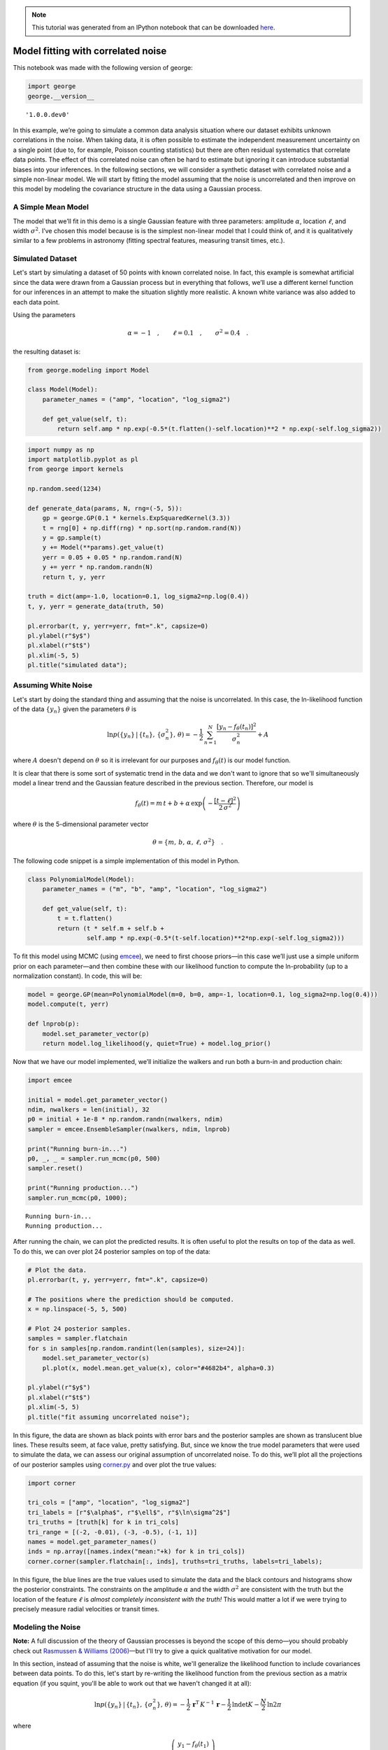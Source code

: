 
.. module:: george

.. note:: This tutorial was generated from an IPython notebook that can be
          downloaded `here <../../_static/notebooks/model.ipynb>`_.

.. _model:


Model fitting with correlated noise
===================================

This notebook was made with the following version of george:

.. code:: python

    import george
    george.__version__




.. parsed-literal::

    '1.0.0.dev0'



In this example, we’re going to simulate a common data analysis
situation where our dataset exhibits unknown correlations in the noise.
When taking data, it is often possible to estimate the independent
measurement uncertainty on a single point (due to, for example, Poisson
counting statistics) but there are often residual systematics that
correlate data points. The effect of this correlated noise can often be
hard to estimate but ignoring it can introduce substantial biases into
your inferences. In the following sections, we will consider a synthetic
dataset with correlated noise and a simple non-linear model. We will
start by fitting the model assuming that the noise is uncorrelated and
then improve on this model by modeling the covariance structure in the
data using a Gaussian process.

A Simple Mean Model
-------------------

The model that we’ll fit in this demo is a single Gaussian feature with
three parameters: amplitude :math:`\alpha`, location :math:`\ell`, and
width :math:`\sigma^2`. I’ve chosen this model because is is the
simplest non-linear model that I could think of, and it is qualitatively
similar to a few problems in astronomy (fitting spectral features,
measuring transit times, etc.).

Simulated Dataset
-----------------

Let's start by simulating a dataset of 50 points with known correlated
noise. In fact, this example is somewhat artificial since the data were
drawn from a Gaussian process but in everything that follows, we’ll use
a different kernel function for our inferences in an attempt to make the
situation slightly more realistic. A known white variance was also added
to each data point.

Using the parameters

.. math:: \alpha = −1 \quad, \quad\quad \ell = 0.1 \quad, \quad\quad \sigma^2 = 0.4 \quad.

the resulting dataset is:

.. code:: python

    from george.modeling import Model
    
    class Model(Model):
        parameter_names = ("amp", "location", "log_sigma2")
        
        def get_value(self, t):
            return self.amp * np.exp(-0.5*(t.flatten()-self.location)**2 * np.exp(-self.log_sigma2))

.. code:: python

    import numpy as np
    import matplotlib.pyplot as pl
    from george import kernels
    
    np.random.seed(1234)
    
    def generate_data(params, N, rng=(-5, 5)):
        gp = george.GP(0.1 * kernels.ExpSquaredKernel(3.3))
        t = rng[0] + np.diff(rng) * np.sort(np.random.rand(N))
        y = gp.sample(t)
        y += Model(**params).get_value(t)
        yerr = 0.05 + 0.05 * np.random.rand(N)
        y += yerr * np.random.randn(N)
        return t, y, yerr
    
    truth = dict(amp=-1.0, location=0.1, log_sigma2=np.log(0.4))
    t, y, yerr = generate_data(truth, 50)
    
    pl.errorbar(t, y, yerr=yerr, fmt=".k", capsize=0)
    pl.ylabel(r"$y$")
    pl.xlabel(r"$t$")
    pl.xlim(-5, 5)
    pl.title("simulated data");



.. image:: model_files/model_5_0.png


Assuming White Noise
--------------------

Let's start by doing the standard thing and assuming that the noise is
uncorrelated. In this case, the ln-likelihood function of the data
:math:`\{y_n\}` given the parameters :math:`\theta` is

.. math::


       \ln p(\{y_n\}\,|\,\{t_n\},\,\{\sigma_n^2\},\,\theta) =
           -\frac{1}{2}\,\sum_{n=1}^N \frac{[y_n - f_\theta(t_n)]^2}{\sigma_n^2}
           + A

where :math:`A` doesn't depend on :math:`\theta` so it is irrelevant for
our purposes and :math:`f_\theta(t)` is our model function.

It is clear that there is some sort of systematic trend in the data and
we don't want to ignore that so we'll simultaneously model a linear
trend and the Gaussian feature described in the previous section.
Therefore, our model is

.. math::


       f_\theta (t) = m\,t + b +
           \alpha\,\exp\left(-\frac{[t-\ell]^2}{2\,\sigma^2} \right)

where :math:`\theta` is the 5-dimensional parameter vector

.. math::


       \theta = \{ m,\,b,\,\alpha,\,\ell,\,\sigma^2 \} \quad.

The following code snippet is a simple implementation of this model in
Python.

.. code:: python

    class PolynomialModel(Model):
        parameter_names = ("m", "b", "amp", "location", "log_sigma2")
        
        def get_value(self, t):
            t = t.flatten()
            return (t * self.m + self.b +
                    self.amp * np.exp(-0.5*(t-self.location)**2*np.exp(-self.log_sigma2)))

To fit this model using MCMC (using `emcee <http://dfm.io/emcee>`__), we
need to first choose priors—in this case we’ll just use a simple uniform
prior on each parameter—and then combine these with our likelihood
function to compute the ln-probability (up to a normalization constant).
In code, this will be:

.. code:: python

    model = george.GP(mean=PolynomialModel(m=0, b=0, amp=-1, location=0.1, log_sigma2=np.log(0.4)))
    model.compute(t, yerr)
    
    def lnprob(p):
        model.set_parameter_vector(p)
        return model.log_likelihood(y, quiet=True) + model.log_prior()

Now that we have our model implemented, we’ll initialize the walkers and
run both a burn-in and production chain:

.. code:: python

    import emcee
    
    initial = model.get_parameter_vector()
    ndim, nwalkers = len(initial), 32
    p0 = initial + 1e-8 * np.random.randn(nwalkers, ndim)
    sampler = emcee.EnsembleSampler(nwalkers, ndim, lnprob)
    
    print("Running burn-in...")
    p0, _, _ = sampler.run_mcmc(p0, 500)
    sampler.reset()
    
    print("Running production...")
    sampler.run_mcmc(p0, 1000);


.. parsed-literal::

    Running burn-in...
    Running production...


After running the chain, we can plot the predicted results. It is often
useful to plot the results on top of the data as well. To do this, we
can over plot 24 posterior samples on top of the data:

.. code:: python

    # Plot the data.
    pl.errorbar(t, y, yerr=yerr, fmt=".k", capsize=0)
    
    # The positions where the prediction should be computed.
    x = np.linspace(-5, 5, 500)
    
    # Plot 24 posterior samples.
    samples = sampler.flatchain
    for s in samples[np.random.randint(len(samples), size=24)]:
        model.set_parameter_vector(s)
        pl.plot(x, model.mean.get_value(x), color="#4682b4", alpha=0.3)
        
    pl.ylabel(r"$y$")
    pl.xlabel(r"$t$")
    pl.xlim(-5, 5)
    pl.title("fit assuming uncorrelated noise");



.. image:: model_files/model_13_0.png


In this figure, the data are shown as black points with error bars and
the posterior samples are shown as translucent blue lines. These results
seem, at face value, pretty satisfying. But, since we know the true
model parameters that were used to simulate the data, we can assess our
original assumption of uncorrelated noise. To do this, we’ll plot all
the projections of our posterior samples using
`corner.py <https://github.com/dfm/corner.py>`__ and over plot the true
values:

.. code:: python

    import corner
    
    tri_cols = ["amp", "location", "log_sigma2"]
    tri_labels = [r"$\alpha$", r"$\ell$", r"$\ln\sigma^2$"]
    tri_truths = [truth[k] for k in tri_cols]
    tri_range = [(-2, -0.01), (-3, -0.5), (-1, 1)]
    names = model.get_parameter_names()
    inds = np.array([names.index("mean:"+k) for k in tri_cols])
    corner.corner(sampler.flatchain[:, inds], truths=tri_truths, labels=tri_labels);



.. image:: model_files/model_15_0.png


In this figure, the blue lines are the true values used to simulate the
data and the black contours and histograms show the posterior
constraints. The constraints on the amplitude :math:`\alpha` and the
width :math:`\sigma^2` are consistent with the truth but the location of
the feature :math:`\ell` is *almost completely inconsistent with the
truth!* This would matter a lot if we were trying to precisely measure
radial velocities or transit times.

Modeling the Noise
------------------

**Note:** A full discussion of the theory of Gaussian processes is
beyond the scope of this demo—you should probably check out `Rasmussen &
Williams (2006) <http://www.gaussianprocess.org/gpml/>`__—but I'll try
to give a quick qualitative motivation for our model.

In this section, instead of assuming that the noise is white, we'll
generalize the likelihood function to include covariances between data
points. To do this, let's start by re-writing the likelihood function
from the previous section as a matrix equation (if you squint, you'll be
able to work out that we haven't changed it at all):

.. math::


       \ln p(\{y_n\}\,|\,\{t_n\},\,\{\sigma_n^2\},\,\theta) =
           -\frac{1}{2}\,\boldsymbol{r}^\mathrm{T}\,K^{-1}\,\boldsymbol{r}
           -\frac{1}{2}\,\ln\det K - \frac{N}{2}\,\ln 2\pi

where

.. math::


       \boldsymbol{r} = \left ( \begin{array}{c}
           y_1 - f_\theta(t_1) \\
           y_2 - f_\theta(t_2) \\
           \vdots \\
           y_N - f_\theta(t_N) \\
       \end{array}\right)

is the residual vector and

.. math::


       K = \left ( \begin{array}{cccc}
           \sigma_1^2 & 0 & & 0 \\
           0 & \sigma_2^2 & & 0 \\
             & & \ddots & \\
           0 & 0 & & \sigma_N^2 \\
       \end{array}\right)

is the :math:`N \times N` data covariance matrix (where :math:``N`` is
the number of data points).

The fact that :math:`K` is diagonal is the result of our earlier
assumption that the noise was white. If we want to relax this
assumption, we just need to start populating the off-diagonal elements
of this covariance matrix. If we wanted to make every off-diagonal
element of the matrix a free parameter, there would be too many
parameters to actually do any inference. Instead, we can simply *model*
the elements of this array as

.. math::


       K_{ij} = \sigma_i^2\,\delta_{ij} + k(t_i,\,t_j)

where :math:`\delta_{ij}` is the
`Kronecker\_delta <http://en.wikipedia.org/wiki/Kronecker_delta>`__ and
:math:`k(\cdot,\,\cdot)` is a covariance function that we get to choose.
`Chapter 4 <http://www.gaussianprocess.org/gpml/chapters/RW4.pdf>`__ of
Rasmussen & Williams discusses various choices for :math:`k` but for
this demo, we'll just use the `Matérn-3/2
function <http://en.wikipedia.org/wiki/Mat%C3%A9rn_covariance_function>`__:

.. math::


       k(r) = a^2 \, \left( 1+\frac{\sqrt{3}\,r}{\tau} \right)\,
                       \exp \left (-\frac{\sqrt{3}\,r}{\tau} \right )

where :math:`r = |t_i - t_j|`, and :math:`a^2` and :math:`\tau` are the
parameters of the model.

The Final Fit
-------------

Now we could go ahead and implement the ln-likelihood function that we
came up with in the previous section but that's what George is for,
after all! To implement the model from the previous section using
George, we can write the following ln-likelihood function in Python:

.. code:: python

    gp = george.GP(np.var(y) * kernels.Matern32Kernel(10.0), mean=Model(**truth))
    gp.compute(t, yerr)
    
    def lnprob2(p):
        gp.set_parameter_vector(p)
        return gp.log_likelihood(y, quiet=True) + gp.log_prior()

As before, let’s run MCMC on this model:

.. code:: python

    initial = gp.get_parameter_vector()
    ndim, nwalkers = len(initial), 32
    sampler = emcee.EnsembleSampler(nwalkers, ndim, lnprob2)
    
    print("Running first burn-in...")
    p0 = initial + 1e-8 * np.random.randn(nwalkers, ndim)
    p0, lp, _ = sampler.run_mcmc(p0, 2000)
    
    print("Running second burn-in...")
    p0 = p0[np.argmax(lp)] + 1e-8 * np.random.randn(nwalkers, ndim)
    sampler.reset()
    p0, _, _ = sampler.run_mcmc(p0, 1000)
    sampler.reset()
    
    print("Running production...")
    sampler.run_mcmc(p0, 1000);


.. parsed-literal::

    Running first burn-in...
    Running second burn-in...
    Running production...


You’ll notice that this time I’ve run two burn-in phases. Before the
second burn-in, I re-sample the positions of the walkers in a tiny ball
around the position of the best walker in the previous run. I found that
this re-sampling step was useful because otherwise some of the walkers
started in a bad part of parameter space and took a while to converge to
something reasonable.

The plotting code for the results for this model is similar to the code
in the previous section. First, we can plot the posterior samples on top
of the data:

.. code:: python

    # Plot the data.
    pl.errorbar(t, y, yerr=yerr, fmt=".k", capsize=0)
    
    # The positions where the prediction should be computed.
    x = np.linspace(-5, 5, 500)
    
    # Plot 24 posterior samples.
    samples = sampler.flatchain
    for s in samples[np.random.randint(len(samples), size=24)]:
        gp.set_parameter_vector(s)
        mu = gp.sample_conditional(y, x)
        pl.plot(x, mu, color="#4682b4", alpha=0.3)
        
    pl.ylabel(r"$y$")
    pl.xlabel(r"$t$")
    pl.xlim(-5, 5)
    pl.title("fit with GP noise model");



.. image:: model_files/model_22_0.png


.. code:: python

    names = gp.get_parameter_names()
    inds = np.array([names.index("mean:"+k) for k in tri_cols])
    corner.corner(sampler.flatchain[:, inds], truths=tri_truths, labels=tri_labels);



.. image:: model_files/model_23_0.png


It is clear from this figure that the constraints obtained when modeling
the noise are less precise (the error bars are larger) but more accurate
(and honest).

